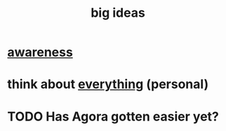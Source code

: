 :PROPERTIES:
:ID:       87b94a7c-60fe-43a9-818e-f08f5f560b70
:END:
#+title: big ideas
* [[id:9ec55e32-f974-479e-8295-7d9e30156684][awareness]]
* think about [[id:f4302c48-ab8e-4a6a-920c-46999dc60312][everything]] (personal)
* TODO Has Agora gotten easier yet?
